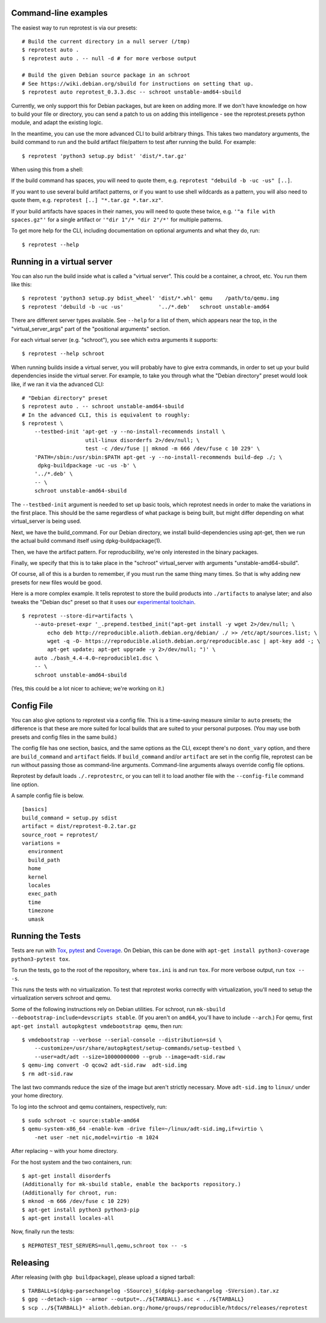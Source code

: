 Command-line examples
=====================

The easiest way to run reprotest is via our presets:

::

    # Build the current directory in a null server (/tmp)
    $ reprotest auto .
    $ reprotest auto . -- null -d # for more verbose output

    # Build the given Debian source package in an schroot
    # See https://wiki.debian.org/sbuild for instructions on setting that up.
    $ reprotest auto reprotest_0.3.3.dsc -- schroot unstable-amd64-sbuild

Currently, we only support this for Debian packages, but are keen on
adding more. If we don't have knowledge on how to build your file or
directory, you can send a patch to us on adding this intelligence - see
the reprotest.presets python module, and adapt the existing logic.

In the meantime, you can use the more advanced CLI to build arbitrary
things. This takes two mandatory arguments, the build command to run and
the build artifact file/pattern to test after running the build. For
example:

::

    $ reprotest 'python3 setup.py bdist' 'dist/*.tar.gz'

When using this from a shell:

If the build command has spaces, you will need to quote them, e.g.
``reprotest "debuild -b -uc -us" [..]``.

If you want to use several build artifact patterns, or if you want to
use shell wildcards as a pattern, you will also need to quote them, e.g.
``reprotest [..] "*.tar.gz *.tar.xz"``.

If your build artifacts have spaces in their names, you will need to
quote these twice, e.g. ``'"a file with spaces.gz"'`` for a single
artifact or ``'"dir 1"/* "dir 2"/*'`` for multiple patterns.

To get more help for the CLI, including documentation on optional
arguments and what they do, run:

::

    $ reprotest --help


Running in a virtual server
===========================

You can also run the build inside what is called a "virtual server".
This could be a container, a chroot, etc. You run them like this:

::

    $ reprotest 'python3 setup.py bdist_wheel' 'dist/*.whl' qemu    /path/to/qemu.img
    $ reprotest 'debuild -b -uc -us'           '../*.deb'   schroot unstable-amd64

There are different server types available. See ``--help`` for a list of
them, which appears near the top, in the "virtual\_server\_args" part of
the "positional arguments" section.

For each virtual server (e.g. "schroot"), you see which extra arguments
it supports:

::

    $ reprotest --help schroot

When running builds inside a virtual server, you will probably have to
give extra commands, in order to set up your build dependencies inside
the virtual server. For example, to take you through what the "Debian
directory" preset would look like, if we ran it via the advanced CLI:

::

    # "Debian directory" preset
    $ reprotest auto . -- schroot unstable-amd64-sbuild
    # In the advanced CLI, this is equivalent to roughly:
    $ reprotest \
        --testbed-init 'apt-get -y --no-install-recommends install \
                        util-linux disorderfs 2>/dev/null; \
                        test -c /dev/fuse || mknod -m 666 /dev/fuse c 10 229' \
        'PATH=/sbin:/usr/sbin:$PATH apt-get -y --no-install-recommends build-dep ./; \
         dpkg-buildpackage -uc -us -b' \
        '../*.deb' \
        -- \
        schroot unstable-amd64-sbuild

The ``--testbed-init`` argument is needed to set up basic tools, which
reprotest needs in order to make the variations in the first place. This
should be the same regardless of what package is being built, but might
differ depending on what virtual\_server is being used.

Next, we have the build\_command. For our Debian directory, we install
build-dependencies using apt-get, then we run the actual build command
itself using dpkg-buildpackage(1).

Then, we have the artifact pattern. For reproducibility, we're only
interested in the binary packages.

Finally, we specify that this is to take place in the "schroot"
virtual\_server with arguments "unstable-amd64-sbuild".

Of course, all of this is a burden to remember, if you must run the same
thing many times. So that is why adding new presets for new files would
be good.

Here is a more complex example. It tells reprotest to store the build products
into ``./artifacts`` to analyse later; and also tweaks the "Debian dsc" preset
so that it uses our `experimental toolchain
<https://wiki.debian.org/ReproducibleBuilds/ExperimentalToolchain>`__.

::

    $ reprotest --store-dir=artifacts \
        --auto-preset-expr '_.prepend.testbed_init("apt-get install -y wget 2>/dev/null; \
            echo deb http://reproducible.alioth.debian.org/debian/ ./ >> /etc/apt/sources.list; \
            wget -q -O- https://reproducible.alioth.debian.org/reproducible.asc | apt-key add -; \
            apt-get update; apt-get upgrade -y 2>/dev/null; ")' \
        auto ./bash_4.4-4.0~reproducible1.dsc \
        -- \
        schroot unstable-amd64-sbuild

(Yes, this could be a lot nicer to achieve; we're working on it.)


Config File
===========

You can also give options to reprotest via a config file. This is a
time-saving measure similar to ``auto`` presets; the difference is that
these are more suited for local builds that are suited to your personal
purposes. (You may use both presets and config files in the same build.)

The config file has one section, basics, and the same options as the
CLI, except there's no ``dont_vary`` option, and there are
``build_command`` and ``artifact`` fields. If ``build_command`` and/or
``artifact`` are set in the config file, reprotest can be run without
passing those as command-line arguments. Command-line arguments always
override config file options.

Reprotest by default loads ``./.reprotestrc``, or you can tell it to
load another file with the ``--config-file`` command line option.

A sample config file is below.

::

    [basics]
    build_command = setup.py sdist
    artifact = dist/reprotest-0.2.tar.gz
    source_root = reprotest/
    variations =
      environment
      build_path
      home
      kernel
      locales
      exec_path
      time
      timezone
      umask


Running the Tests
=================

Tests are run with `Tox <https://pypi.python.org/pypi/tox>`__,
`pytest <https://pypi.python.org/pypi/pytest>`__ and
`Coverage <https://pypi.python.org/pypi/coverage>`__. On Debian, this
can be done with
``apt-get install python3-coverage python3-pytest tox``.

To run the tests, go to the root of the repository, where ``tox.ini`` is
and run ``tox``. For more verbose output, run ``tox -- -s``.

This runs the tests with no virtualization. To test that reprotest works
correctly with virtualization, you'll need to setup the virtualization
servers schroot and qemu.

Some of the following instructions rely on Debian utilities. For
schroot, run ``mk-sbuild --debootstrap-include=devscripts stable``. (If
you aren't on ``amd64``, you'll have to include ``--arch``.) For qemu,
first ``apt-get install autopkgtest vmdebootstrap qemu``, then run:

::

    $ vmdebootstrap --verbose --serial-console --distribution=sid \
        --customize=/usr/share/autopkgtest/setup-commands/setup-testbed \
        --user=adt/adt --size=10000000000 --grub --image=adt-sid.raw
    $ qemu-img convert -O qcow2 adt-sid.raw  adt-sid.img
    $ rm adt-sid.raw

The last two commands reduce the size of the image but aren't strictly
necessary. Move ``adt-sid.img`` to ``linux/`` under your home directory.

To log into the schroot and qemu containers, respectively, run:

::

    $ sudo schroot -c source:stable-amd64
    $ qemu-system-x86_64 -enable-kvm -drive file=~/linux/adt-sid.img,if=virtio \
        -net user -net nic,model=virtio -m 1024

After replacing ``~`` with your home directory.

For the host system and the two containers, run:

::

    $ apt-get install disorderfs
    (Additionally for mk-sbuild stable, enable the backports repository.)
    (Additionally for chroot, run:
    $ mknod -m 666 /dev/fuse c 10 229)
    $ apt-get install python3 python3-pip
    $ apt-get install locales-all

Now, finally run the tests:

::

    $ REPROTEST_TEST_SERVERS=null,qemu,schroot tox -- -s


Releasing
=========

After releasing (with ``gbp buildpackage``), please upload a signed tarball:

::

    $ TARBALL=$(dpkg-parsechangelog -SSource)_$(dpkg-parsechangelog -SVersion).tar.xz
    $ gpg --detach-sign --armor --output=../${TARBALL}.asc < ../${TARBALL}
    $ scp ../${TARBALL}* alioth.debian.org:/home/groups/reproducible/htdocs/releases/reprotest
